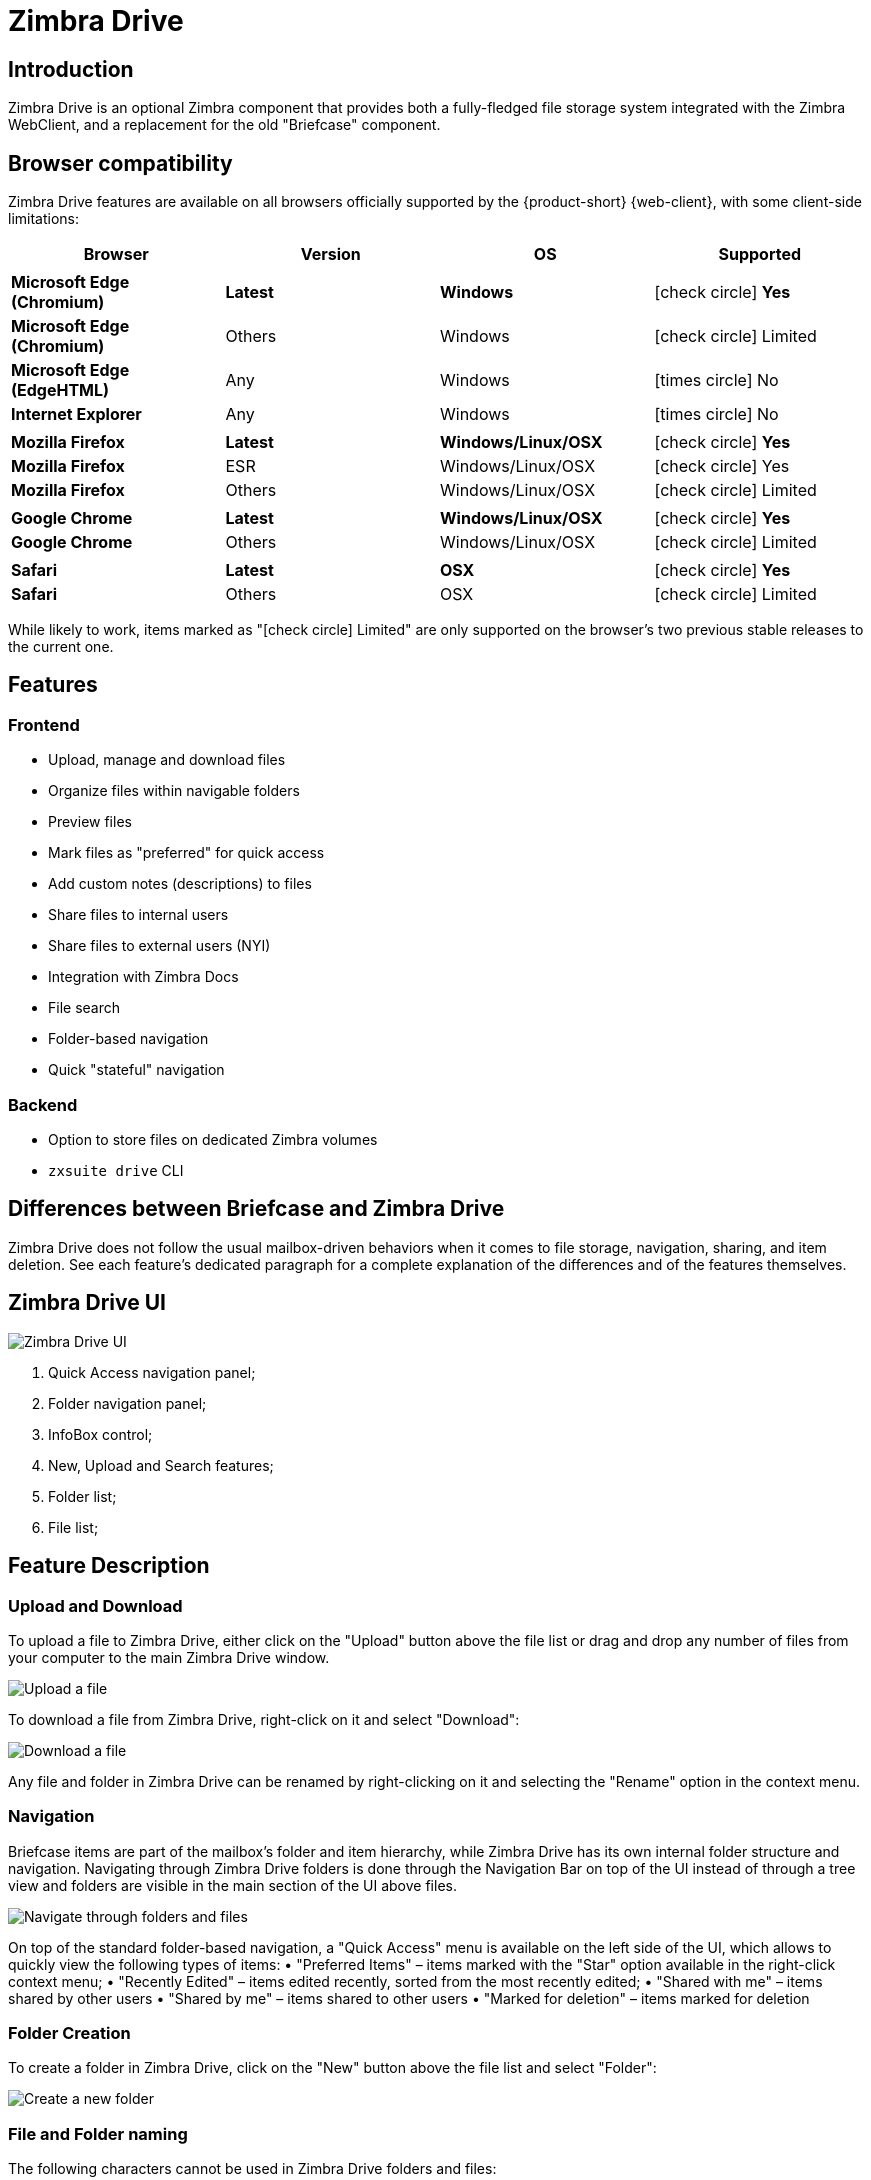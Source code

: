 :zdrivev2-name: Zimbra Drive
= {zdrivev2-name}

== Introduction
{zdrivev2-name} is an optional Zimbra component that provides both a fully-fledged file storage system integrated with the Zimbra WebClient, and a replacement for the old "Briefcase" component.

== Browser compatibility

{zdrivev2-name} features are available on all browsers officially supported by the {product-short} {web-client}, with some client-side limitations:

[cols="1a,1a,1a,1a" options="header"]
|===
|Browser |Version |OS |Supported
4+|
|*Microsoft Edge (Chromium)* |*Latest* |*Windows* |icon:check-circle[role=green] *Yes*
|*Microsoft Edge (Chromium)* |Others |Windows |icon:check-circle[role=yellow] Limited
|*Microsoft Edge (EdgeHTML)* |Any |Windows |icon:times-circle[role=red] No
|*Internet Explorer* |Any |Windows |icon:times-circle[role=red] No
4+|
|*Mozilla Firefox* |*Latest* |*Windows/Linux/OSX* |icon:check-circle[role=green] *Yes*
|*Mozilla Firefox* |ESR |Windows/Linux/OSX |icon:check-circle[role=green] Yes
|*Mozilla Firefox* |Others |Windows/Linux/OSX |icon:check-circle[role=yellow] Limited
4+|
|*Google Chrome* |*Latest* |*Windows/Linux/OSX* |icon:check-circle[role=green] *Yes*
|*Google Chrome* |Others |Windows/Linux/OSX |icon:check-circle[role=yellow] Limited
4+|
|*Safari* |*Latest* |*OSX* |icon:check-circle[role=green] *Yes*
|*Safari* |Others |OSX |icon:check-circle[role=yellow] Limited
|===

While likely to work, items marked as "icon:check-circle[role=yellow] Limited" are only supported on the browser's two previous stable releases to the current one.


== Features
=== Frontend
* Upload, manage and download files
* Organize files within navigable folders
* Preview files
* Mark files as "preferred" for quick access
* Add custom notes (descriptions) to files
* Share files to internal users
* Share files to external users (NYI)
* Integration with Zimbra Docs
* File search
* Folder-based navigation
* Quick "stateful" navigation

=== Backend
* Option to store files on dedicated Zimbra volumes
* `zxsuite drive` CLI

== Differences between Briefcase and {zdrivev2-name}
{zdrivev2-name} does not follow the usual mailbox-driven behaviors when it comes to file storage, navigation, sharing, and item deletion.
See each feature’s dedicated paragraph for a complete explanation of the differences and of the features themselves.

== {zdrivev2-name} UI

image::drive_ui.png[{zdrivev2-name} UI]

. Quick Access navigation panel;
. Folder navigation panel;
. InfoBox control;
. New, Upload and Search features;
. Folder list;
. File list;

== Feature Description

=== Upload and Download
To upload a file to {zdrivev2-name}, either click on the "Upload" button above the file list or drag and drop any number of files from your computer to the main {zdrivev2-name} window.

image::drive_upload.png[Upload a file]

To download a file from {zdrivev2-name}, right-click on it and select "Download":

image::drive_download.png[Download a file]

Any file and folder in {zdrivev2-name} can be renamed by right-clicking on it and selecting the "Rename" option in the context menu.

=== Navigation
Briefcase items are part of the mailbox’s folder and item hierarchy, while {zdrivev2-name} has its own internal folder structure and navigation.
Navigating through {zdrivev2-name} folders is done through the Navigation Bar on top of the UI instead of through a tree view and folders are visible in the main section of the UI above files.

image::drive_navigation.png[Navigate through folders and files]

On top of the standard folder-based navigation, a "Quick Access" menu is available on the left side of the UI, which allows to quickly view the following types of items:
• "Preferred Items" – items marked with the "Star" option available in the right-click context menu;
• "Recently Edited" – items edited recently, sorted from the most recently edited;
• "Shared with me" – items shared by other users
• "Shared by me" – items shared to other users
• "Marked for deletion" – items marked for deletion

=== Folder Creation
To create a folder in {zdrivev2-name}, click on the "New" button above the file list and select "Folder":

image::drive_newfolder.png[Create a new folder]

=== File and Folder naming
The following characters cannot be used in {zdrivev2-name} folders and files:

* Slash - `/`
* Backslash - `\`
* Semicolon - `:`
* Question Mark - `?`
* Plus sign - `+`
* Asterisk - `*`
* Percent sign - `%`

=== Sharing
Being separated from the mailbox’s item hierarchy, {zdrivev2-name} files and folders can be shared independently.
Sharing permissions can be chosen among 3 options: "View", "Edit" and "Edit and Share" – the latter two options include the "View" right by default.

To share a file or a folder, right-click on it and select "Edit Shares". After entering the email address of the destination user and selecting the sharing permissions, click the (+) button to add the share to the list:

image::drive_addshare.png[Share an item (folder or file)]

To edit or delete a share, simply click on the dropdown permission selector to change the sharing permissions of the file/folder or click the trash bin icon to delete the share:

image::drive_editshare.png[Edit an existing share]

In {zdrivev2-name}, sharing rights are only "additive", so it’s not possible to share an item with a lower permission than its parent, e.g. if a folder is shared with "Edit" permissions it’s not possible to share one of its items with "View" rights with the same person.

=== Item Deletion
When deleted, {zdrivev2-name} items are not put into the Trash like every other item type in Zimbra, as such items are marked for deletion instead.
To mark a file or a folder for deletion, right-click on it and select "Mark for Deletion":

image::drive_deletefile.png[Mark an item for deletion]

Items marked for deletion are displayed on the bottom of the file list with a strikethrough line and can be deleted permanently clicking on the "Delete Permanently" entry within the right-click context menu of a file marked for deletion while the "Restore" entry will unmark the file:

image::drive_restorepermdelete.png[Restore or permanently delete a file]

While any user with "Edit" or "Edit and Share" rights on an item or folder can mark it for deletion, only the original owner can delete it permanently.

Items marked for deletion cannot be accessed, so should a user try to do so a pop-up message will ask whether to restore the item and access it or to stop the attempt and leave it as marked for deletion.

=== InfoBox
The InfoBox is a collapsible element that contains all information and controls for the selected file or folder, as well as a preview of the file itself if in a compatible format (pictures, PDFs and more).

To display the Infobox, click on the "(i)" button on the top-right of the {zdrivev2-name} UI:

image::drive_infobutton.png[Open the InfoBox]

The infobox will appear on the right side of the screen:

image::drive_infobox.png[The InfoBox]

Top-to-bottom, the InfoBox contains:

* The name of the selected file
* The preview of the file (or a format icon for unsupported formats)
* All action items available in the right-click context menu
* Share information
* Creation and edit information
* A customizable "Description" field

== Technical information
=== File Storage
While Briefcase files are stored as mail-like items within the mailbox’s folder tree, {zdrivev2-name} features a detached folder hierarchy based on nodes: thus, {zdrivev2-name} folders do not appear as mailbox folders (e.g. in the output of `zmmailbox getAllFolders`).
{zdrivev2-name} metadata are stored in a dedicated HSQL Database while all files (including previous file versions and file previews) are stored in a dedicated folder within a volume’s root.
File naming is now hash-based instead of id-based to achieve native deduplication, compression rules follow the volume’s settings

e.g.
Filesystem path for a briefcase file: /opt/zimbra/store/0/[mID]/msg/0/[itemid]-[revision].msg
Filesystem path for a {zdrivev2-name} file: /opt/zimbra/store/drive/[hash]-[revision].[extension]

=== Volumes
As of this release, {zdrivev2-name} files are stored in the Current Primary volume as any other item.

Integration with Zimbra Docs
If the Zimbra Docs zimlet is correctly installed, dedicated document options will appear in the "New" button above the file list:

image::drive_docsintegration.png[Create documents with Zimbra Docs]

When right-clicking on a compatible file, an "Open with Docs" option will also appear:

image::drive_openwithdocs.png[Open files stored in {zdrivev2-name} with Zimbra Docs]

Furthermore, Zimbra Docs will also allow for previews of compatible document formats to be displayed in the InfoBox.

=== URLs and Ports
To build URLs and links (e.g. for External Shares) {zdrivev2-name} uses the default Zimbra settings for the domain of the account in use - the `zimbraPublicServiceHostname` property is used for the URL itself while the `zimbraPublicServicePort` property is used for the port.

Should any of the two not be set up, the system will always fall back to the `zimbraServiceHostname` and `zimbraMailPort` or `zimbraMailSSLPort` server-level properties.

== {zdrivev2-name} Backup and HSM
=== Backup NG
{zdrivev2-name} files are included in Backup NG, and both the RealTime Scanner and the SmartScan are aware of those and no additional actions must be taken in order to ensure the files' safety.

The Restore on New Account and External Restore modes will also restore {zdrivev2-name} files, while other restore modes such as the Undelete Restore do not operate on such files.

=== HSM NG
{zdrivev2-name} can store its data on a different volume than the default Current Primary one, and HSM policies can move {zdrivev2-name} files onto a different volume than the Current Secondary one, thus effectively allowing independent storage management for {zdrivev2-name} files.

When an HSM policy is applied, {zdrivev2-name} files will be handled under the "document" item type.

This setting is applied at the server level so that different mailbox servers can use different volumes.

=== Setting the {zdrivev2-name} Primary volume
To set the {zdrivev2-name} Primary volume, first find out the volumeID of the target volume by running `zxsuite hsm getAllVolumes`.

Once the volumeID has been identified, simply run

```
zxsuite config server set `zmhostname` attribute driveStore value [volumeID]
```

(where [volumeID] is the ID found with the previous command)

=== Setting the {zdrivev2-name} Secondary volume
To set the {zdrivev2-name} Secondary volume, find out the volumeID of the target volume as described in the previous paragraph and then run the following command

```
zxsuite config server set `zmhostname` attribute driveSecondaryStore value [volumeID]
```

== {zdrivev2-name} Installation and Migration

=== Manually Install or Upgrade `zimbra-drive-ng`

. As the `root` user, instruct `yum` to install the package.

 yum install zimbra-drive-ng

. Switch to user `zimbra`.

 su - zimbra

. Restart the Zimbra mailbox service for changes to take effect.

 zmmailboxdctl restart
 zxsuite config server set `zmhostname` attribute driveAllowOnUnsupportedZimbraVersion value true
 zxsuite drive doStartService module

=== Briefcase Migration
Briefcase data can be migrated to {zdrivev2-name} using the dedicated `doImport` CLI command:

```
zimbra@test:~$ zxsuite drive doImport

Syntax:
   zxsuite drive doImport {john@example.com,test.com[,...]} [attr1 value1 [attr2 value2...]]
```
The command accepts a comma-separated list of targets to migrate, which can be either mailboxes or domains, and different target types can be used on the same command.

The following attributes can be used to customize the migration:

[options="header"]
|===
|NAME                      |TYPE           |EXPECTED VALUES                   |DEFAULT |DESCRIPTION
|targets(M)                |String[,..]    |john@example.com,test.com[,...]    ||Comma separated list of targets to migrate
|dryRun(O)                 |Boolean        |true or false                         |false |Only perform a test run without affecting the data
|allVersions(O)            |Boolean        |true or false                         |false |Migrate all versions of every file
|deleteSources(O)          |Boolean        |true or false                         |false |Delete migrated files from the Briefcase
|overwrite(O)              |Boolean        |true or false                         |false |Overwrite existing files
|showIgnoredAccounts(O)    |Boolean        |true or false                         |false |
|ignoreQuota(O)            |Boolean        |true or false                         |false |Ignore mailbox quota when migrating
|===
